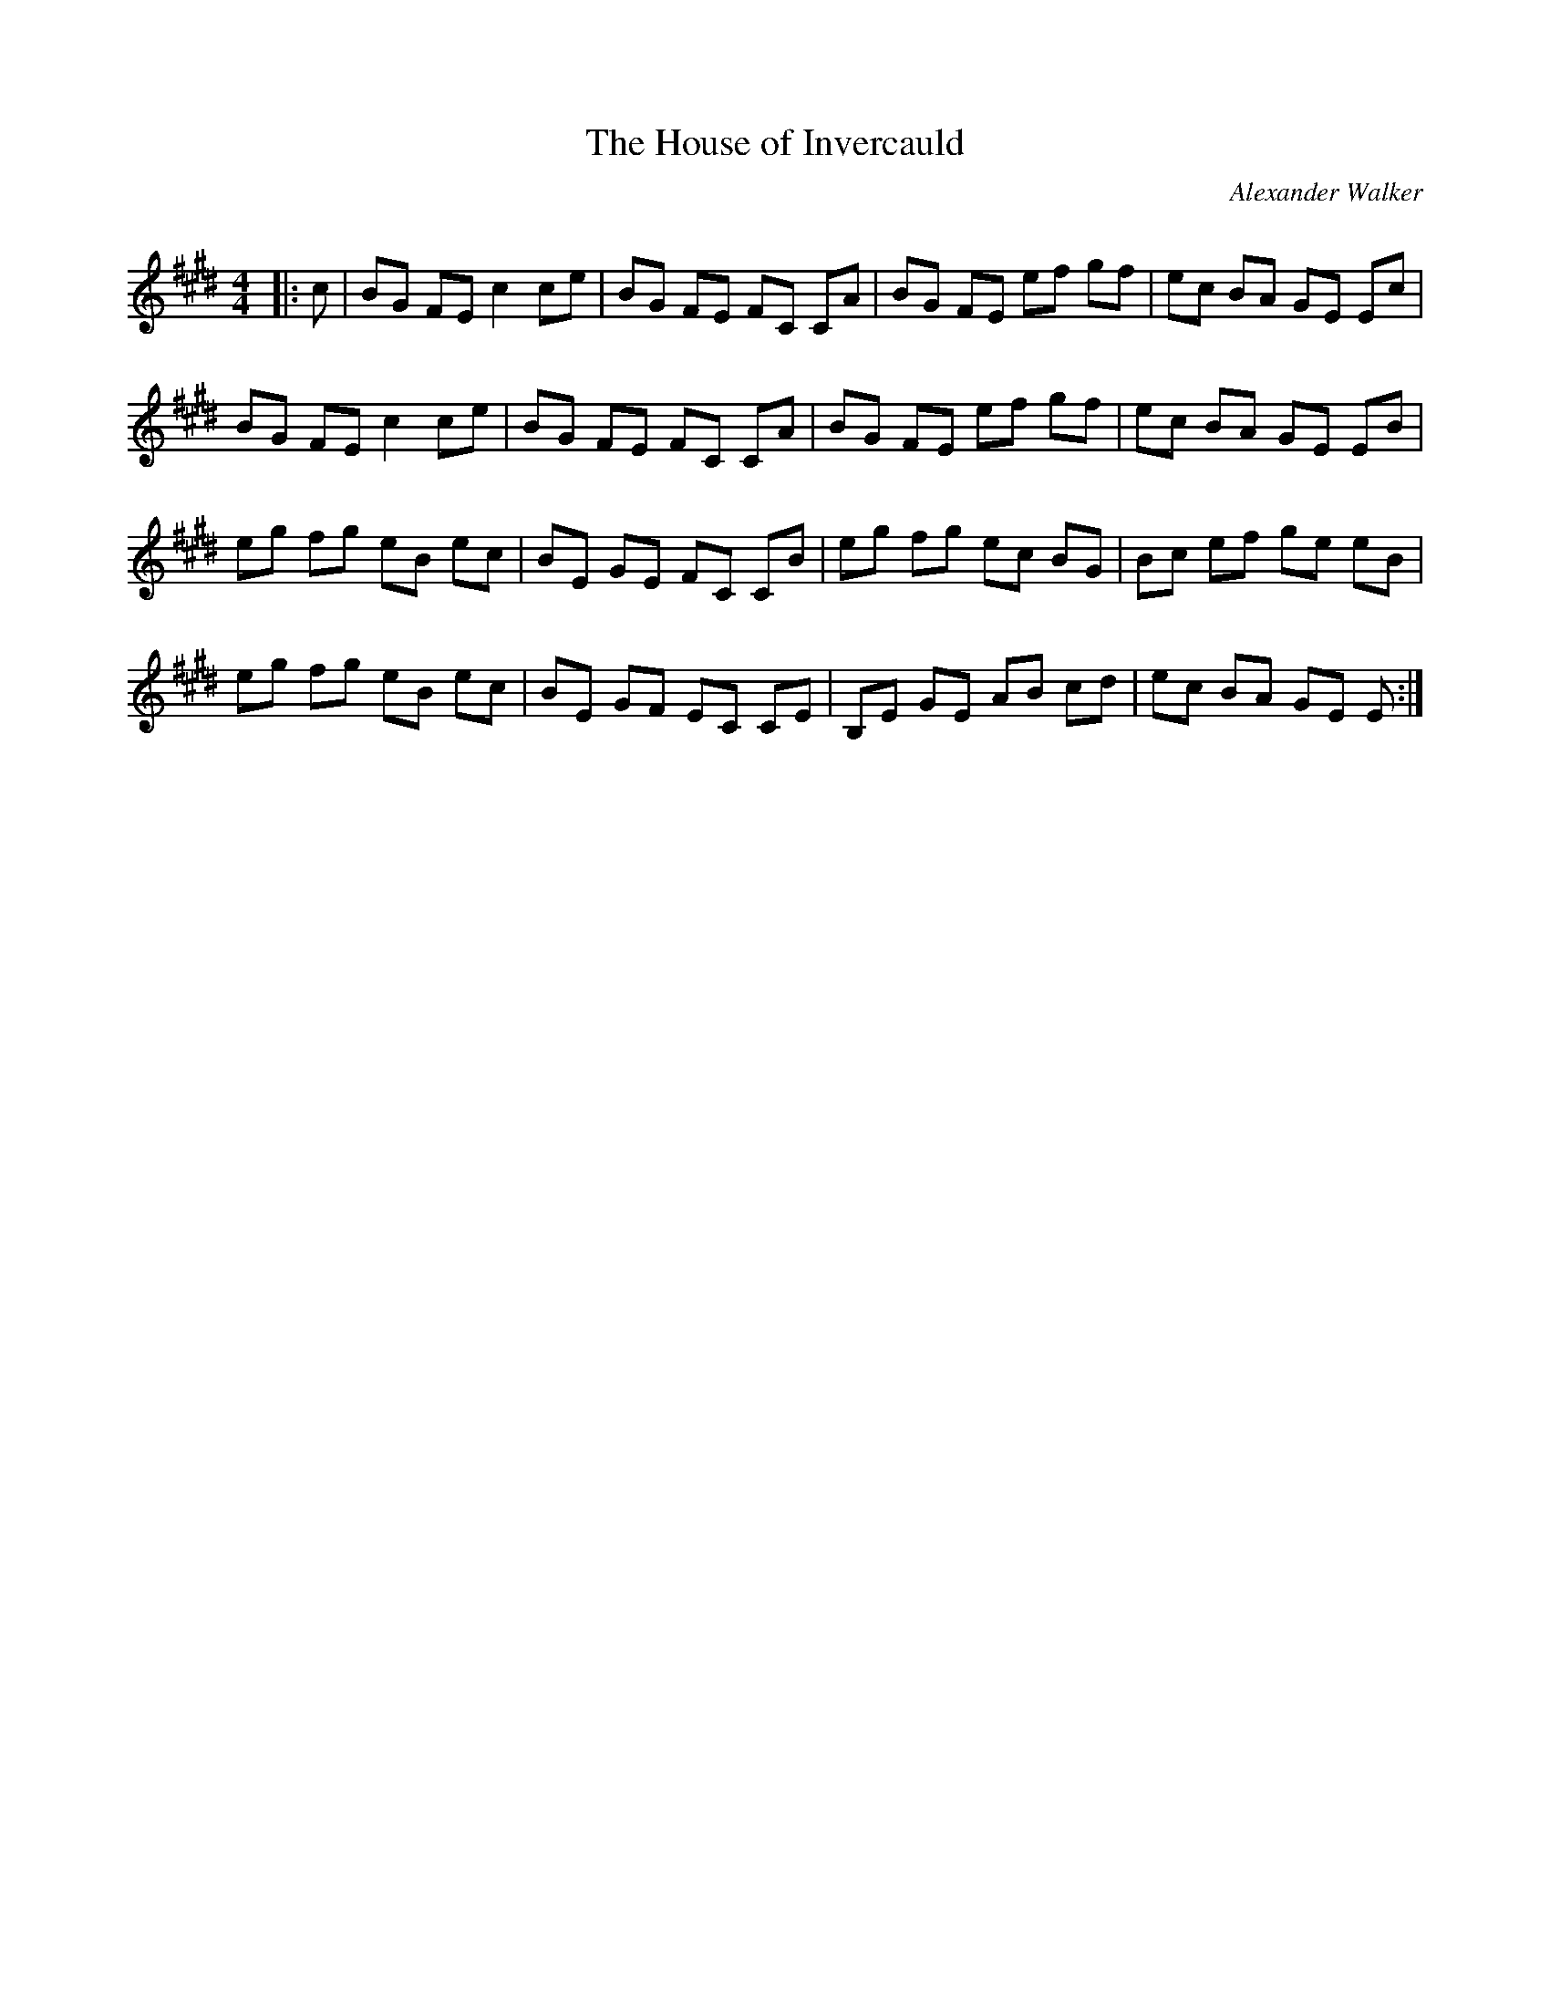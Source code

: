 X:1
T: The House of Invercauld
C:Alexander Walker
R:Reel
Q: 232
K:E
M:4/4
L:1/8
|:c|BG FE c2 ce|BG FE FC CA|BG FE ef gf|ec BA GE Ec|
BG FE c2 ce|BG FE FC CA|BG FE ef gf|ec BA GE EB|
eg fg eB ec|BE GE FC CB|eg fg ec BG|Bc ef ge eB|
eg fg eB ec|BE GF EC CE|B,E GE AB cd|ec BA GE E:|
